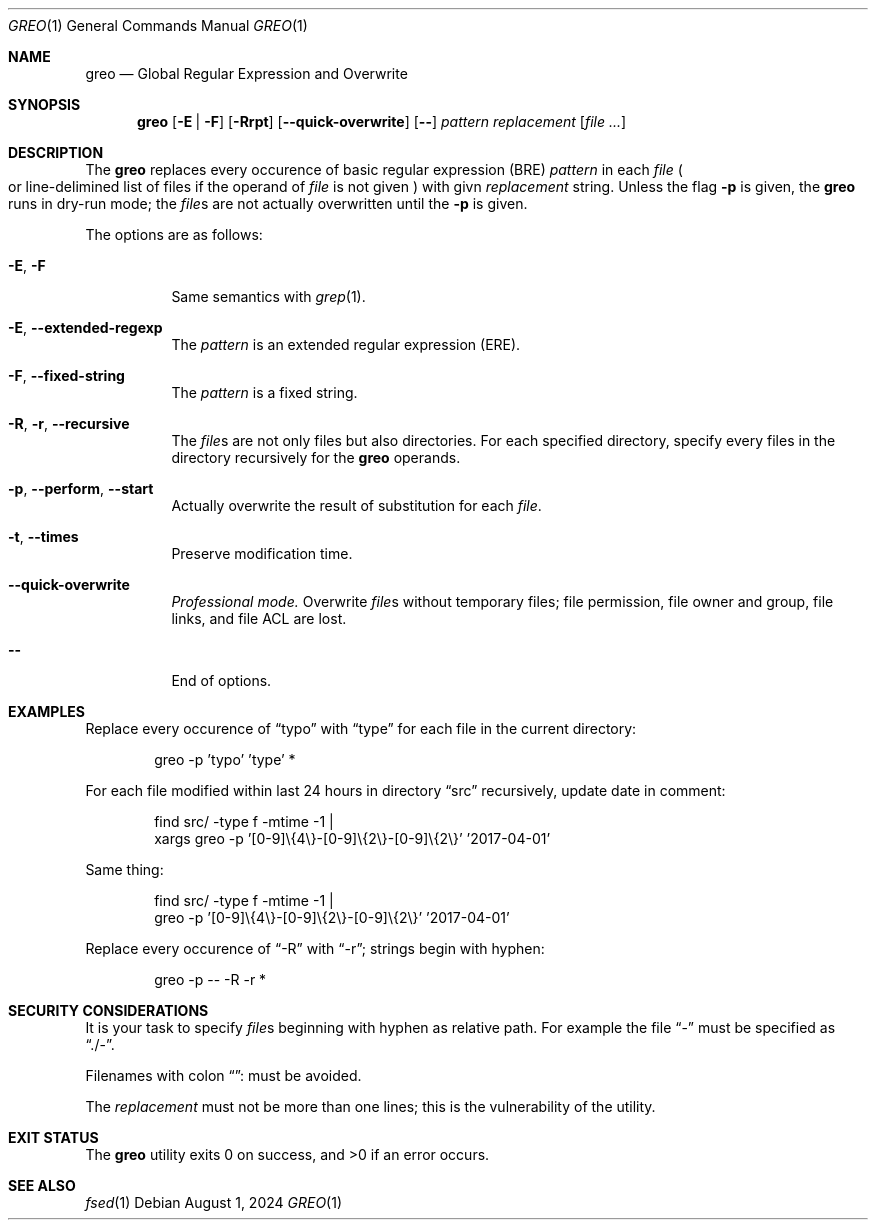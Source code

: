 .Dd August 1, 2024
.Dt GREO 1
.Os
.Sh NAME
.Nm greo
.Nd Global Regular Expression and Overwrite
.Sh SYNOPSIS
.Nm
.Op Fl E | F
.Op Fl Rrpt
.Op Fl -quick-overwrite
.Op Fl -
.Ar pattern
.Ar replacement
.Op Ar file ...
.Sh DESCRIPTION
The
.Nm
replaces every occurence of basic regular expression
.Pq BRE
.Ar pattern
in each
.Ar file
.Po
or line-delimined list of files if the operand of
.Ar file
is not given
.Pc
with givn
.Ar replacement
string.
Unless the flag
.Fl p
is given, the
.Nm
runs in dry-run mode; the
.Ar file Ns No s
are not actually overwritten until the
.Fl p
is given.
.Pp
The options are as follows:
.Bl -tag -width Ds
.It Fl E , Fl F
Same semantics with
.Xr grep 1 .
.It Fl E , Fl -extended-regexp
The
.Ar pattern
is an extended regular expression
.Pq ERE .
.It Fl F , Fl -fixed-string
The
.Ar pattern
is a fixed string.
.It Fl R , Fl r , Fl -recursive
The
.Ar file Ns s
are not only files but also directories.
For each specified directory, specify every files
in the directory recursively for the
.Nm
operands.
.It Fl p , Fl -perform , Fl -start
Actually overwrite the result of substitution for each
.Ar file .
.It Fl t , Fl -times
Preserve modification time.
.It Fl -quick-overwrite
.Em "Professional mode."
Overwrite
.Ar file Ns s
without temporary files;
file permission, file owner and group, file links, and
file ACL are lost.
.It Fl -
End of options.
.El
.Sh EXAMPLES
Replace every occurence of
.Dq typo
with
.Dq type
for each file in the current directory:
.Bd -literal -offset Ds
greo -p 'typo' 'type' *
.Ed
.Pp
For each file modified within last 24 hours in directory
.Dq src
recursively, update date in comment:
.Bd -literal -offset Ds
find src/ -type f -mtime -1 |
xargs greo -p '[0-9]\\{4\\}-[0-9]\\{2\\}-[0-9]\\{2\\}' '2017-04-01'
.Ed
.Pp
Same thing:
.Bd -literal -offset Ds
find src/ -type f -mtime -1 |
greo -p '[0-9]\\{4\\}-[0-9]\\{2\\}-[0-9]\\{2\\}' '2017-04-01'
.Ed
.Pp
Replace every occurence of
.Dq -R
with
.Dq -r ;
strings begin with hyphen:
.Bd -literal -offset Ds
greo -p -- -R -r *
.Ed
.Sh SECURITY CONSIDERATIONS
It is your task to specify
.Ar file Ns s
beginning with hyphen as relative path.
For example the file
.Dq -
must be specified as
.Dq ./- .
.Pp
Filenames with colon
.Dq :
must be avoided.
.Pp
The
.Ar replacement
must not be more than one lines;
this is the vulnerability of the utility.
.Sh EXIT STATUS
.Ex -std
.Sh SEE ALSO
.Xr fsed 1
